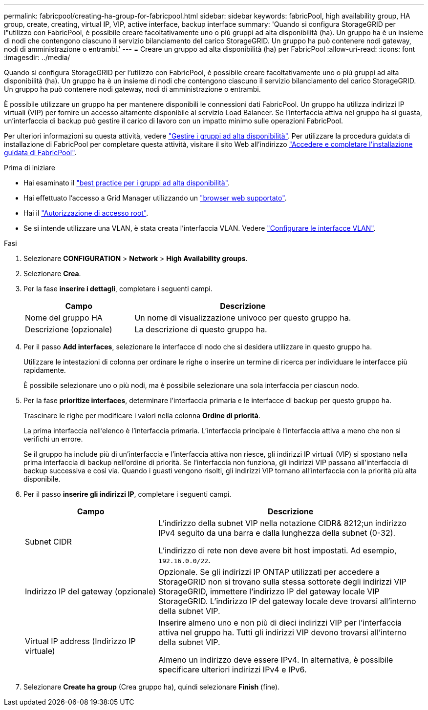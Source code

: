 ---
permalink: fabricpool/creating-ha-group-for-fabricpool.html 
sidebar: sidebar 
keywords: fabricPool, high availability group, HA group, create, creating, virtual IP, VIP, active interface, backup interface 
summary: 'Quando si configura StorageGRID per l"utilizzo con FabricPool, è possibile creare facoltativamente uno o più gruppi ad alta disponibilità (ha). Un gruppo ha è un insieme di nodi che contengono ciascuno il servizio bilanciamento del carico StorageGRID. Un gruppo ha può contenere nodi gateway, nodi di amministrazione o entrambi.' 
---
= Creare un gruppo ad alta disponibilità (ha) per FabricPool
:allow-uri-read: 
:icons: font
:imagesdir: ../media/


[role="lead"]
Quando si configura StorageGRID per l'utilizzo con FabricPool, è possibile creare facoltativamente uno o più gruppi ad alta disponibilità (ha).
Un gruppo ha è un insieme di nodi che contengono ciascuno il servizio bilanciamento del carico StorageGRID. Un gruppo ha può contenere nodi gateway, nodi di amministrazione o entrambi.

È possibile utilizzare un gruppo ha per mantenere disponibili le connessioni dati FabricPool. Un gruppo ha utilizza indirizzi IP virtuali (VIP) per fornire un accesso altamente disponibile al servizio Load Balancer. Se l'interfaccia attiva nel gruppo ha si guasta, un'interfaccia di backup può gestire il carico di lavoro con un impatto minimo sulle operazioni FabricPool.

Per ulteriori informazioni su questa attività, vedere link:../admin/managing-high-availability-groups.html["Gestire i gruppi ad alta disponibilità"]. Per utilizzare la procedura guidata di installazione di FabricPool per completare questa attività, visitare il sito Web all'indirizzo link:use-fabricpool-setup-wizard-steps.html["Accedere e completare l'installazione guidata di FabricPool"].

.Prima di iniziare
* Hai esaminato il link:best-practices-for-high-availability-groups.html["best practice per i gruppi ad alta disponibilità"].
* Hai effettuato l'accesso a Grid Manager utilizzando un link:../admin/web-browser-requirements.html["browser web supportato"].
* Hai il link:../admin/admin-group-permissions.html["Autorizzazione di accesso root"].
* Se si intende utilizzare una VLAN, è stata creata l'interfaccia VLAN. Vedere link:../admin/configure-vlan-interfaces.html["Configurare le interfacce VLAN"].


.Fasi
. Selezionare *CONFIGURATION* > *Network* > *High Availability groups*.
. Selezionare *Crea*.
. Per la fase *inserire i dettagli*, completare i seguenti campi.
+
[cols="1a,2a"]
|===
| Campo | Descrizione 


 a| 
Nome del gruppo HA
 a| 
Un nome di visualizzazione univoco per questo gruppo ha.



 a| 
Descrizione (opzionale)
 a| 
La descrizione di questo gruppo ha.

|===
. Per il passo *Add interfaces*, selezionare le interfacce di nodo che si desidera utilizzare in questo gruppo ha.
+
Utilizzare le intestazioni di colonna per ordinare le righe o inserire un termine di ricerca per individuare le interfacce più rapidamente.

+
È possibile selezionare uno o più nodi, ma è possibile selezionare una sola interfaccia per ciascun nodo.

. Per la fase *prioritize interfaces*, determinare l'interfaccia primaria e le interfacce di backup per questo gruppo ha.
+
Trascinare le righe per modificare i valori nella colonna *Ordine di priorità*.

+
La prima interfaccia nell'elenco è l'interfaccia primaria. L'interfaccia principale è l'interfaccia attiva a meno che non si verifichi un errore.

+
Se il gruppo ha include più di un'interfaccia e l'interfaccia attiva non riesce, gli indirizzi IP virtuali (VIP) si spostano nella prima interfaccia di backup nell'ordine di priorità. Se l'interfaccia non funziona, gli indirizzi VIP passano all'interfaccia di backup successiva e così via. Quando i guasti vengono risolti, gli indirizzi VIP tornano all'interfaccia con la priorità più alta disponibile.

. Per il passo *inserire gli indirizzi IP*, completare i seguenti campi.
+
[cols="1a,2a"]
|===
| Campo | Descrizione 


 a| 
Subnet CIDR
 a| 
L'indirizzo della subnet VIP nella notazione CIDR& 8212;un indirizzo IPv4 seguito da una barra e dalla lunghezza della subnet (0-32).

L'indirizzo di rete non deve avere bit host impostati. Ad esempio, `192.16.0.0/22`.



 a| 
Indirizzo IP del gateway (opzionale)
 a| 
Opzionale. Se gli indirizzi IP ONTAP utilizzati per accedere a StorageGRID non si trovano sulla stessa sottorete degli indirizzi VIP StorageGRID, immettere l'indirizzo IP del gateway locale VIP StorageGRID. L'indirizzo IP del gateway locale deve trovarsi all'interno della subnet VIP.



 a| 
Virtual IP address (Indirizzo IP virtuale)
 a| 
Inserire almeno uno e non più di dieci indirizzi VIP per l'interfaccia attiva nel gruppo ha. Tutti gli indirizzi VIP devono trovarsi all'interno della subnet VIP.

Almeno un indirizzo deve essere IPv4. In alternativa, è possibile specificare ulteriori indirizzi IPv4 e IPv6.

|===
. Selezionare *Create ha group* (Crea gruppo ha), quindi selezionare *Finish* (fine).

